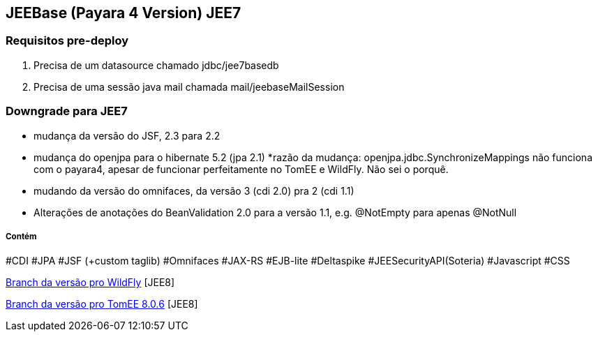 ## JEEBase (Payara 4 Version) JEE7

### Requisitos pre-deploy
1. Precisa de um datasource chamado jdbc/jee7basedb
2. Precisa de uma sessão java mail chamada mail/jeebaseMailSession

### Downgrade para JEE7

- mudança da versão do JSF, 2.3 para 2.2
- mudança do openjpa para o hibernate 5.2 (jpa 2.1)
    *razão da mudança: openjpa.jdbc.SynchronizeMappings não funciona com o payara4, apesar de funcionar perfeitamente no TomEE e WildFly. Não sei o porquê.
- mudando da versão do omnifaces, da versão 3 (cdi 2.0) pra 2 (cdi 1.1)
- Alterações de anotações do BeanValidation 2.0 para a versão 1.1, e.g. @NotEmpty para apenas @NotNull

##### Contém 
#CDI #JPA #JSF (+custom taglib) #Omnifaces #JAX-RS #EJB-lite #Deltaspike #JEESecurityAPI(Soteria) #Javascript #CSS

https://github.com/luisfga/jeebase[Branch da versão pro WildFly] [JEE8]

https://github.com/luisfga/jeebase/tree/tomee[Branch da versão pro TomEE 8.0.6] [JEE8]
